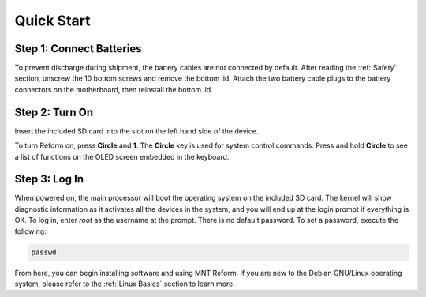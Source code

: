 Quick Start
===========

Step 1: Connect Batteries
-------------------------
.. image:: _static/illustrations/2t-callouts.png

To prevent discharge during shipment, the battery cables are not connected by default. After reading the :ref:`Safety` section, unscrew the 10 bottom screws and remove the bottom lid. Attach the two battery cable plugs to the battery connectors on the motherboard, then reinstall the bottom lid.

Step 2: Turn On
---------------
Insert the included SD card into the slot on the left hand side of the device.

.. image:: _static/illustrations/5t-callouts.png

To turn Reform on, press **Circle** and **1**. The **Circle** key is used for system control commands. Press and hold **Circle** to see a list of functions on the OLED screen embedded in the keyboard.

Step 3: Log In
--------------
When powered on, the main processor will boot the operating system on the included SD card. The kernel will show diagnostic information as it activates all the devices in the system, and you will end up at the login prompt if everything is OK. To log in, enter *root* as the username at the prompt. There is no default password. To set a password, execute the following:

.. code-block:: none

   passwd

From here, you can begin installing software and using MNT Reform. If you are new to the Debian GNU/Linux operating system, please refer to the :ref:`Linux Basics` section to learn more.
